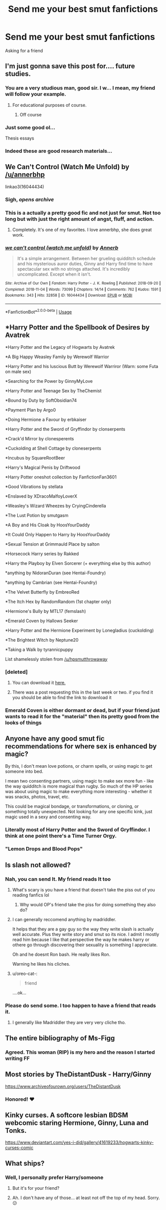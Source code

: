 #+TITLE: Send me your best smut fanfictions

* Send me your best smut fanfictions
:PROPERTIES:
:Score: 207
:DateUnix: 1570306210.0
:DateShort: 2019-Oct-05
:FlairText: Request
:END:
Asking for a friend


** I'm just gonna save this post for.... future studies.
:PROPERTIES:
:Author: Fallen_Liberator
:Score: 78
:DateUnix: 1570317921.0
:DateShort: 2019-Oct-06
:END:

*** You are a very studious man, good sir. I w... I mean, my friend will follow your example.
:PROPERTIES:
:Score: 51
:DateUnix: 1570319701.0
:DateShort: 2019-Oct-06
:END:

**** For educational purposes of course.
:PROPERTIES:
:Author: Fallen_Liberator
:Score: 25
:DateUnix: 1570323446.0
:DateShort: 2019-Oct-06
:END:

***** Off course
:PROPERTIES:
:Author: KingPyroMage
:Score: 13
:DateUnix: 1570336761.0
:DateShort: 2019-Oct-06
:END:


*** Just some good ol...

Thesis essays
:PROPERTIES:
:Author: Ideatron
:Score: 1
:DateUnix: 1582450884.0
:DateShort: 2020-Feb-23
:END:


*** Indeed these are good research materials...
:PROPERTIES:
:Author: KuroNyaan
:Score: 1
:DateUnix: 1570350672.0
:DateShort: 2019-Oct-06
:END:


** We Can't Control (Watch Me Unfold) by [[/u/annerbhp]]

linkao3(16044434)
:PROPERTIES:
:Author: Not_Steve
:Score: 21
:DateUnix: 1570315465.0
:DateShort: 2019-Oct-06
:END:

*** Sigh, /opens archive/
:PROPERTIES:
:Author: Euphanistic
:Score: 10
:DateUnix: 1570321470.0
:DateShort: 2019-Oct-06
:END:


*** This is a actually a pretty good fic and not just for smut. Not too long but with just the right amount of angst, fluff, and action.
:PROPERTIES:
:Author: blazebomb
:Score: 8
:DateUnix: 1570562190.0
:DateShort: 2019-Oct-08
:END:

**** Completely. It's one of my favorites. I love annerbhp, she does great work.
:PROPERTIES:
:Author: Not_Steve
:Score: 4
:DateUnix: 1570566537.0
:DateShort: 2019-Oct-08
:END:


*** [[https://archiveofourown.org/works/16044434][*/we can't control (watch me unfold)/*]] by [[https://www.archiveofourown.org/users/Annerb/pseuds/Annerb][/Annerb/]]

#+begin_quote
  It's a simple arrangement. Between her grueling quidditch schedule and his mysterious auror duties, Ginny and Harry find time to have spectacular sex with no strings attached. It's incredibly uncomplicated. Except when it isn't.
#+end_quote

^{/Site/:} ^{Archive} ^{of} ^{Our} ^{Own} ^{*|*} ^{/Fandom/:} ^{Harry} ^{Potter} ^{-} ^{J.} ^{K.} ^{Rowling} ^{*|*} ^{/Published/:} ^{2018-09-20} ^{*|*} ^{/Completed/:} ^{2018-11-04} ^{*|*} ^{/Words/:} ^{73099} ^{*|*} ^{/Chapters/:} ^{14/14} ^{*|*} ^{/Comments/:} ^{762} ^{*|*} ^{/Kudos/:} ^{1591} ^{*|*} ^{/Bookmarks/:} ^{343} ^{*|*} ^{/Hits/:} ^{32858} ^{*|*} ^{/ID/:} ^{16044434} ^{*|*} ^{/Download/:} ^{[[https://archiveofourown.org/downloads/16044434/we%20cant%20control%20watch%20me.epub?updated_at=1541359997][EPUB]]} ^{or} ^{[[https://archiveofourown.org/downloads/16044434/we%20cant%20control%20watch%20me.mobi?updated_at=1541359997][MOBI]]}

--------------

*FanfictionBot*^{2.0.0-beta} | [[https://github.com/tusing/reddit-ffn-bot/wiki/Usage][Usage]]
:PROPERTIES:
:Author: FanfictionBot
:Score: 5
:DateUnix: 1570315477.0
:DateShort: 2019-Oct-06
:END:


** *Harry Potter and the Spellbook of Desires by Avatrek

*Harry Potter and the Legacy of Hogwarts by Avatrek

*A Big Happy Weasley Family by Werewolf Warrior

*Harry Potter and his luscious Butt by Werewolf Warriror (Warn: some Futa on male sex)

*Searching for the Power by GinnyMyLove

*Harry Potter and Teenage Sex by TheChemist

*Bound by Duty by SoftObsidian74

*Payment Plan by Argo0

*Doing Hermione a Favour by erbkaiser

*Harry Potter and the Sword of Gryffindor by clonserpents

*Crack'd Mirror by clonesperents

*Cuckolding at Shell Cottage by cloneserpents

*Incubus by SquareRootBeer

*Harry's Magical Penis by Driftwood

*Harry Potter oneshot collection by FanfictionFan3601

*Good Vibrations by stellata

*Enslaved by XDracoMalfoyLoverX

*Weasley's Wizard Wheezes by CryingCinderella

*The Lust Potion by smutgasm

*A Boy and His Cloak by HoosYourDaddy

*It Could Only Happen to Harry by HoosYourDaddy

*Sexual Tension at Grimmauld Place by salton

*Horsecock Harry series by Rakked

*Harry the Playboy by Elven Sorcerer (+ everything else by this author)

*anything by NidoranDuran (see Hentai-Foundry)

*anything by Cambrian (see Hentai-Foundry)

*The Velvet Butterfly by EmbreoRed

*The Itch Hex by RandomRandom (1st chapter only)

*Hermione's Bully by MTL17 (femslash)

*Emerald Coven by Hallows Seeker

*Harry Potter and the Hermione Experiment by Lonegladius (cuckolding)

*The Brightest Witch by Neptune20

*Taking a Walk by tyrannicpuppy

List shamelessly stolen from [[/u/hpsmutthrowaway]]
:PROPERTIES:
:Author: wandererchronicles
:Score: 37
:DateUnix: 1570320900.0
:DateShort: 2019-Oct-06
:END:

*** [deleted]
:PROPERTIES:
:Score: 9
:DateUnix: 1570323178.0
:DateShort: 2019-Oct-06
:END:

**** You can download it [[http://ff2ebook.com/archive.php?search=Blakemd&sort=author][here.]]
:PROPERTIES:
:Author: rohan62442
:Score: 12
:DateUnix: 1570343089.0
:DateShort: 2019-Oct-06
:END:


**** There was a post requesting this in the last week or two. if you find it you should be able to find the link to download it
:PROPERTIES:
:Author: Freshenstein
:Score: 7
:DateUnix: 1570331472.0
:DateShort: 2019-Oct-06
:END:


*** Emerald Coven is either dormant or dead, but if your friend just wants to read it for the "material" then its pretty good from the looks of things
:PROPERTIES:
:Author: GriffonicTobias
:Score: 4
:DateUnix: 1570331750.0
:DateShort: 2019-Oct-06
:END:


** Anyone have any good smut fic recommendations for where sex is enhanced by magic?

By this, I don't mean love potions, or charm spells, or using magic to get someone into bed.

I mean two consenting partners, using magic to make sex more fun - like the way quidditch is more magical than rugby. So much of the HP series was about using magic to make everything more interesting - whether it was snacks, photos, travel, etc.

This could be magical bondage, or transformations, or cloning, or something totally unexpected. Not looking for any one specific kink, just magic used in a sexy and consenting way.
:PROPERTIES:
:Author: Yossarian_Ivysaur
:Score: 14
:DateUnix: 1570344557.0
:DateShort: 2019-Oct-06
:END:

*** Literally most of Harry Potter and the Sword of Gryffindor. I think at one point there's a Time Turner Orgy.
:PROPERTIES:
:Author: GriffonicTobias
:Score: 5
:DateUnix: 1571310683.0
:DateShort: 2019-Oct-17
:END:


*** "Lemon Drops and Blood Pops"
:PROPERTIES:
:Author: BookAddiction1
:Score: 1
:DateUnix: 1570482655.0
:DateShort: 2019-Oct-08
:END:


** Is slash not allowed?
:PROPERTIES:
:Author: Queercrimsonindig
:Score: 13
:DateUnix: 1570309275.0
:DateShort: 2019-Oct-06
:END:

*** Nah, you can send It. My friend reads It too
:PROPERTIES:
:Score: 42
:DateUnix: 1570309383.0
:DateShort: 2019-Oct-06
:END:

**** What's scary is you have a friend that doesn't take the piss out of you reading fanfics lol
:PROPERTIES:
:Author: RavenclawHufflepuff
:Score: 46
:DateUnix: 1570312321.0
:DateShort: 2019-Oct-06
:END:

***** Why would OP's friend take the piss for doing something they also do?
:PROPERTIES:
:Author: InterminableSnowman
:Score: 31
:DateUnix: 1570315527.0
:DateShort: 2019-Oct-06
:END:


**** I can generally reccomend anything by madriddler.

It helps that they are a gay guy so the way they write slash is actually well accurate. Plus they write story and smut so its nice. I admit I mostly read him because I like that perspective the way he makes harry or othere go through discovering their sexuality is something I appreciate.

Oh and he doesnt Ron bash. He really likes Ron.

Warning he likes his cliches.
:PROPERTIES:
:Author: Queercrimsonindig
:Score: 4
:DateUnix: 1570381501.0
:DateShort: 2019-Oct-06
:END:


**** u/oreo-cat-:
#+begin_quote
  friend
#+end_quote

....ok...
:PROPERTIES:
:Author: oreo-cat-
:Score: 8
:DateUnix: 1570338924.0
:DateShort: 2019-Oct-06
:END:


*** Please do send some. I too happen to have a friend that reads it.
:PROPERTIES:
:Author: chaossature
:Score: 2
:DateUnix: 1570357485.0
:DateShort: 2019-Oct-06
:END:

**** I generally like Madriddler they are very very cliche tho.
:PROPERTIES:
:Author: Queercrimsonindig
:Score: 2
:DateUnix: 1570381538.0
:DateShort: 2019-Oct-06
:END:


** The entire bibliography of Ms-Figg
:PROPERTIES:
:Author: athena475
:Score: 9
:DateUnix: 1570393592.0
:DateShort: 2019-Oct-06
:END:

*** Agreed. This woman (RIP) is my hero and the reason I started writing FF
:PROPERTIES:
:Author: AditheGryff
:Score: 1
:DateUnix: 1579406164.0
:DateShort: 2020-Jan-19
:END:


** Most stories by TheDistantDusk - Harry/Ginny

[[https://www.archiveofourown.org/users/TheDistantDusk]]
:PROPERTIES:
:Author: FloreatCastellum
:Score: 13
:DateUnix: 1570314178.0
:DateShort: 2019-Oct-06
:END:

*** Honored! ❤️
:PROPERTIES:
:Author: thedistantdusk
:Score: 4
:DateUnix: 1570401363.0
:DateShort: 2019-Oct-07
:END:


** Kinky curses. A softcore lesbian BDSM webcomic staring Hermione, Ginny, Luna and Tonks.

[[https://www.deviantart.com/yes-i-did/gallery/41619233/hogwarts-kinky-curses-comic]]
:PROPERTIES:
:Author: Foxx1019
:Score: 5
:DateUnix: 1570324696.0
:DateShort: 2019-Oct-06
:END:


** What ships?
:PROPERTIES:
:Author: ArtOfOdd
:Score: 5
:DateUnix: 1570311040.0
:DateShort: 2019-Oct-06
:END:

*** Well, I personally prefer Harry/someone
:PROPERTIES:
:Score: 13
:DateUnix: 1570312171.0
:DateShort: 2019-Oct-06
:END:

**** But it's for your friend?
:PROPERTIES:
:Author: Tiiber
:Score: 58
:DateUnix: 1570316485.0
:DateShort: 2019-Oct-06
:END:


**** Ah. I don't have any of those... at least not off the top of my head. Sorry. 😕
:PROPERTIES:
:Author: ArtOfOdd
:Score: 5
:DateUnix: 1570313396.0
:DateShort: 2019-Oct-06
:END:


*** Yes.
:PROPERTIES:
:Author: MrBlack103
:Score: 6
:DateUnix: 1570312162.0
:DateShort: 2019-Oct-06
:END:


** /The Power of Seven/ by VelvetInferno on Ao3
:PROPERTIES:
:Author: rohan62442
:Score: 5
:DateUnix: 1570343314.0
:DateShort: 2019-Oct-06
:END:

*** Linkao3(The Power of Seven by VelvetInferno)
:PROPERTIES:
:Author: Tokimi-
:Score: 2
:DateUnix: 1570345517.0
:DateShort: 2019-Oct-06
:END:

**** [[https://archiveofourown.org/works/14253384][*/The Power of Seven/*]] by [[https://www.archiveofourown.org/users/VelvetInferno/pseuds/VelvetInferno][/VelvetInferno/]]

#+begin_quote
  Harry realizes that he's a horcrux a year early. Desperate to help her best friend, Hermione discovers a ritual that can save him. The problem? Harry needs to have sex with and bond with seven witches.
#+end_quote

^{/Site/:} ^{Archive} ^{of} ^{Our} ^{Own} ^{*|*} ^{/Fandom/:} ^{Harry} ^{Potter} ^{-} ^{J.} ^{K.} ^{Rowling} ^{*|*} ^{/Published/:} ^{2018-04-08} ^{*|*} ^{/Updated/:} ^{2019-10-05} ^{*|*} ^{/Words/:} ^{147323} ^{*|*} ^{/Chapters/:} ^{42/?} ^{*|*} ^{/Comments/:} ^{1160} ^{*|*} ^{/Kudos/:} ^{1940} ^{*|*} ^{/Bookmarks/:} ^{460} ^{*|*} ^{/Hits/:} ^{189212} ^{*|*} ^{/ID/:} ^{14253384} ^{*|*} ^{/Download/:} ^{[[https://archiveofourown.org/downloads/14253384/The%20Power%20of%20Seven.epub?updated_at=1570314468][EPUB]]} ^{or} ^{[[https://archiveofourown.org/downloads/14253384/The%20Power%20of%20Seven.mobi?updated_at=1570314468][MOBI]]}

--------------

*FanfictionBot*^{2.0.0-beta} | [[https://github.com/tusing/reddit-ffn-bot/wiki/Usage][Usage]]
:PROPERTIES:
:Author: FanfictionBot
:Score: 2
:DateUnix: 1570345541.0
:DateShort: 2019-Oct-06
:END:

***** Sounds like the anime /Conception/.
:PROPERTIES:
:Author: 7ootles
:Score: 1
:DateUnix: 1570352310.0
:DateShort: 2019-Oct-06
:END:


** The Secret is A Harry/Hermione one I liked. Not really a Harry/other reader unless it's slash, so I'll keep looking through my favorited stories. 😁

[[https://m.fanfiction.net/s/12285358/1/]]
:PROPERTIES:
:Author: lsue131
:Score: 6
:DateUnix: 1570318003.0
:DateShort: 2019-Oct-06
:END:

*** Another Harry/Hermione... A Toy and a Friend

[[https://m.fanfiction.net/s/7326835/1/]]
:PROPERTIES:
:Author: lsue131
:Score: 5
:DateUnix: 1570319920.0
:DateShort: 2019-Oct-06
:END:


*** If you're willing to try something other than Harry... Hermione/Draco/Lucius/Severus: Quartet

[[https://m.fanfiction.net/s/12352994/1/]]
:PROPERTIES:
:Author: lsue131
:Score: 3
:DateUnix: 1570320023.0
:DateShort: 2019-Oct-06
:END:


** linkffn(13084626) hermione, daphne, susan, fleur, pick your scenes and skim through the pairings you don't enjoy
:PROPERTIES:
:Author: Dutchy-jin
:Score: 5
:DateUnix: 1570323366.0
:DateShort: 2019-Oct-06
:END:

*** [[https://www.fanfiction.net/s/13084626/1/][*/Dark Discoveries/*]] by [[https://www.fanfiction.net/u/7213865/aTasteOfDarkness][/aTasteOfDarkness/]]

#+begin_quote
  Ignored by his friends, humiliated by the ministry, hated by the public, and hunted by his enemies... Suffering under a weight that threatened to shatter him, the mind arts finally gave him a tool to strike back to the world. And he was going to use it, no matter the consequences. (Harry X Multi, Lemons)
#+end_quote

^{/Site/:} ^{fanfiction.net} ^{*|*} ^{/Category/:} ^{Harry} ^{Potter} ^{*|*} ^{/Rated/:} ^{Fiction} ^{M} ^{*|*} ^{/Chapters/:} ^{25} ^{*|*} ^{/Words/:} ^{85,781} ^{*|*} ^{/Reviews/:} ^{624} ^{*|*} ^{/Favs/:} ^{3,013} ^{*|*} ^{/Follows/:} ^{3,972} ^{*|*} ^{/Updated/:} ^{10/2} ^{*|*} ^{/Published/:} ^{10/5/2018} ^{*|*} ^{/id/:} ^{13084626} ^{*|*} ^{/Language/:} ^{English} ^{*|*} ^{/Characters/:} ^{Harry} ^{P.,} ^{Hermione} ^{G.,} ^{Fleur} ^{D.,} ^{Daphne} ^{G.} ^{*|*} ^{/Download/:} ^{[[http://www.ff2ebook.com/old/ffn-bot/index.php?id=13084626&source=ff&filetype=epub][EPUB]]} ^{or} ^{[[http://www.ff2ebook.com/old/ffn-bot/index.php?id=13084626&source=ff&filetype=mobi][MOBI]]}

--------------

*FanfictionBot*^{2.0.0-beta} | [[https://github.com/tusing/reddit-ffn-bot/wiki/Usage][Usage]]
:PROPERTIES:
:Author: FanfictionBot
:Score: 4
:DateUnix: 1570323382.0
:DateShort: 2019-Oct-06
:END:

**** This one had been interesting.... Research
:PROPERTIES:
:Author: ePICFAeYL
:Score: 4
:DateUnix: 1570379118.0
:DateShort: 2019-Oct-06
:END:


** Dark discoveries by atasteofdarkness(all their other fics are good but that's the hp one)
:PROPERTIES:
:Author: hail_fire27
:Score: 3
:DateUnix: 1570337954.0
:DateShort: 2019-Oct-06
:END:


** Story: The Dark Lord's Lover [[https://www.fanfiction.net/s/7033174]]

Story: The Secret Fetishes of Bellatrix Lestrange [[https://www.fanfiction.net/s/3118340]]
:PROPERTIES:
:Author: LucretiaLabelle
:Score: 3
:DateUnix: 1570351095.0
:DateShort: 2019-Oct-06
:END:


** linkffn(11082208)
:PROPERTIES:
:Author: Englishhedgehog13
:Score: 8
:DateUnix: 1570312607.0
:DateShort: 2019-Oct-06
:END:

*** [[https://www.fanfiction.net/s/11082208/1/][*/Payment Plan/*]] by [[https://www.fanfiction.net/u/3399412/Argo0][/Argo0/]]

#+begin_quote
  Ron's debts are piling up and now there's only one way to fix this problem. Fortunately for Hermione, it's a price she is more than willing to pay. Harry/Hermione, Harry/Rose, Harry/Hermione/Rose. Includes character bashing (Ron) and lemons.
#+end_quote

^{/Site/:} ^{fanfiction.net} ^{*|*} ^{/Category/:} ^{Harry} ^{Potter} ^{*|*} ^{/Rated/:} ^{Fiction} ^{M} ^{*|*} ^{/Chapters/:} ^{4} ^{*|*} ^{/Words/:} ^{23,551} ^{*|*} ^{/Reviews/:} ^{282} ^{*|*} ^{/Favs/:} ^{2,888} ^{*|*} ^{/Follows/:} ^{1,702} ^{*|*} ^{/Updated/:} ^{7/13/2015} ^{*|*} ^{/Published/:} ^{2/28/2015} ^{*|*} ^{/Status/:} ^{Complete} ^{*|*} ^{/id/:} ^{11082208} ^{*|*} ^{/Language/:} ^{English} ^{*|*} ^{/Genre/:} ^{Drama} ^{*|*} ^{/Characters/:} ^{Harry} ^{P.,} ^{Ron} ^{W.,} ^{Hermione} ^{G.,} ^{Rose} ^{W.} ^{*|*} ^{/Download/:} ^{[[http://www.ff2ebook.com/old/ffn-bot/index.php?id=11082208&source=ff&filetype=epub][EPUB]]} ^{or} ^{[[http://www.ff2ebook.com/old/ffn-bot/index.php?id=11082208&source=ff&filetype=mobi][MOBI]]}

--------------

*FanfictionBot*^{2.0.0-beta} | [[https://github.com/tusing/reddit-ffn-bot/wiki/Usage][Usage]]
:PROPERTIES:
:Author: FanfictionBot
:Score: 2
:DateUnix: 1570312624.0
:DateShort: 2019-Oct-06
:END:


** Logos by Kelly Chambliss
:PROPERTIES:
:Author: Fallstar
:Score: 2
:DateUnix: 1570329215.0
:DateShort: 2019-Oct-06
:END:


** you should probably mark this as NSFW
:PROPERTIES:
:Author: g4rretc
:Score: 5
:DateUnix: 1570354998.0
:DateShort: 2019-Oct-06
:END:


** Author ArtsyDeath on ao3 has awesome femharry smut
:PROPERTIES:
:Author: raapster
:Score: 2
:DateUnix: 1570320992.0
:DateShort: 2019-Oct-06
:END:


** linkao3(15172673)
:PROPERTIES:
:Author: bakecookaddict
:Score: 0
:DateUnix: 1570317295.0
:DateShort: 2019-Oct-06
:END:

*** [[https://archiveofourown.org/works/15172673][*/Every Day, a Little Death/*]] by [[https://www.archiveofourown.org/users/LovesBitca8/pseuds/LovesBitca8][/LovesBitca8/]]

#+begin_quote
  It has become common knowledge that Hermione Granger cannot have an orgasm. Many have tried, none have succeeded. Can Draco Malfoy offer his assistance? // 8th Year AU - WIP
#+end_quote

^{/Site/:} ^{Archive} ^{of} ^{Our} ^{Own} ^{*|*} ^{/Fandom/:} ^{Harry} ^{Potter} ^{-} ^{J.} ^{K.} ^{Rowling} ^{*|*} ^{/Published/:} ^{2018-07-05} ^{*|*} ^{/Completed/:} ^{2019-01-26} ^{*|*} ^{/Words/:} ^{67132} ^{*|*} ^{/Chapters/:} ^{11/11} ^{*|*} ^{/Comments/:} ^{776} ^{*|*} ^{/Kudos/:} ^{2448} ^{*|*} ^{/Bookmarks/:} ^{461} ^{*|*} ^{/Hits/:} ^{52062} ^{*|*} ^{/ID/:} ^{15172673} ^{*|*} ^{/Download/:} ^{[[https://archiveofourown.org/downloads/15172673/Every%20Day%20a%20Little%20Death.epub?updated_at=1551627445][EPUB]]} ^{or} ^{[[https://archiveofourown.org/downloads/15172673/Every%20Day%20a%20Little%20Death.mobi?updated_at=1551627445][MOBI]]}

--------------

*FanfictionBot*^{2.0.0-beta} | [[https://github.com/tusing/reddit-ffn-bot/wiki/Usage][Usage]]
:PROPERTIES:
:Author: FanfictionBot
:Score: 4
:DateUnix: 1570317315.0
:DateShort: 2019-Oct-06
:END:


** For PWP, mostly male power fantasy, there's Cambrian and NidoranDuran on Hentai Foundry, and Sasharyder on Ao3.
:PROPERTIES:
:Author: c0smicmuffin
:Score: 1
:DateUnix: 1570328788.0
:DateShort: 2019-Oct-06
:END:


** Does anyone happen to have the extended version of That Boy is Trouble by Andrew Joshua Talon?
:PROPERTIES:
:Author: LoneWolfSHYBOY
:Score: 1
:DateUnix: 1570361843.0
:DateShort: 2019-Oct-06
:END:

*** Taken down I believe
:PROPERTIES:
:Author: Putin_daddy
:Score: 1
:DateUnix: 1570393164.0
:DateShort: 2019-Oct-06
:END:


** If you like Dark linkffn([[https://www.fanfiction.net/s/13480870/1/Death-Eater-Chronicles]])
:PROPERTIES:
:Author: AditheGryff
:Score: 1
:DateUnix: 1579406235.0
:DateShort: 2020-Jan-19
:END:


** Everything by [[https://archiveofourown.org/users/red_jacobson/pseuds/red_jacobson][red_jacobson]] .
:PROPERTIES:
:Author: DarkNe7
:Score: 1
:DateUnix: 1585069068.0
:DateShort: 2020-Mar-24
:END:


** Linkffn(Hogwarts: A Hedonistic History)
:PROPERTIES:
:Author: Power-of-Erised
:Score: 1
:DateUnix: 1570319133.0
:DateShort: 2019-Oct-06
:END:

*** [[https://www.fanfiction.net/s/4652502/1/][*/Hogwarts: A Hedonistic History/*]] by [[https://www.fanfiction.net/u/1568636/dracosoftie][/dracosoftie/]]

#+begin_quote
  Harry and Draco write their own version of Hogwarts: A History, detailing their quest to christen as many rooms in the castle as possible. A silly, smutty slash adventure. Warnings for slash, explicit sexual content and language. H/D multiple pairings
#+end_quote

^{/Site/:} ^{fanfiction.net} ^{*|*} ^{/Category/:} ^{Harry} ^{Potter} ^{*|*} ^{/Rated/:} ^{Fiction} ^{M} ^{*|*} ^{/Chapters/:} ^{18} ^{*|*} ^{/Words/:} ^{58,703} ^{*|*} ^{/Reviews/:} ^{503} ^{*|*} ^{/Favs/:} ^{722} ^{*|*} ^{/Follows/:} ^{270} ^{*|*} ^{/Updated/:} ^{8/4/2009} ^{*|*} ^{/Published/:} ^{11/12/2008} ^{*|*} ^{/Status/:} ^{Complete} ^{*|*} ^{/id/:} ^{4652502} ^{*|*} ^{/Language/:} ^{English} ^{*|*} ^{/Genre/:} ^{Humor} ^{*|*} ^{/Characters/:} ^{Harry} ^{P.,} ^{Draco} ^{M.} ^{*|*} ^{/Download/:} ^{[[http://www.ff2ebook.com/old/ffn-bot/index.php?id=4652502&source=ff&filetype=epub][EPUB]]} ^{or} ^{[[http://www.ff2ebook.com/old/ffn-bot/index.php?id=4652502&source=ff&filetype=mobi][MOBI]]}

--------------

*FanfictionBot*^{2.0.0-beta} | [[https://github.com/tusing/reddit-ffn-bot/wiki/Usage][Usage]]
:PROPERTIES:
:Author: FanfictionBot
:Score: 0
:DateUnix: 1570319145.0
:DateShort: 2019-Oct-06
:END:


** Creating Your Happy Memory by lightofdaye - Harry/Daphne/Pansy [[https://archiveofourown.org/works/3585918]]

linkao3(3585918)

And I Walk from My Machine by tamlane - Percy/Astoria [[https://archiveofourown.org/works/2031420]]

Linkao3(2031420)

The Finer Things by torino10154,Willing_Whispers -Draco/Lily [[https://archiveofourown.org/works/1168642]]

linkao3(1168642)

Not Necessarily a Girl's Best Friend by tamlane -Draco/Lily [[https://archiveofourown.org/works/2239092]]

linkao3(2239092)
:PROPERTIES:
:Author: Gin_DxD
:Score: 1
:DateUnix: 1570321331.0
:DateShort: 2019-Oct-06
:END:


** Look at the "Harry Potter Sins" series on ao3 by "TheOriginalSinner888"
:PROPERTIES:
:Author: inside_a_mind
:Score: 1
:DateUnix: 1570350032.0
:DateShort: 2019-Oct-06
:END:


** !remindme 7 hours
:PROPERTIES:
:Author: Bejalox
:Score: 0
:DateUnix: 1570350844.0
:DateShort: 2019-Oct-06
:END:

*** I will be messaging you on [[http://www.wolframalpha.com/input/?i=2019-10-06%2015:34:04%20UTC%20To%20Local%20Time][*2019-10-06 15:34:04 UTC*]] to remind you of [[https://np.reddit.com/r/HPfanfiction/comments/ddskkk/send_me_your_best_smut_fanfictions/f2puvm5/][*this link*]]

[[https://np.reddit.com/message/compose/?to=RemindMeBot&subject=Reminder&message=%5Bhttps%3A%2F%2Fwww.reddit.com%2Fr%2FHPfanfiction%2Fcomments%2Fddskkk%2Fsend_me_your_best_smut_fanfictions%2Ff2puvm5%2F%5D%0A%0ARemindMe%21%202019-10-06%2015%3A34%3A04%20UTC][*CLICK THIS LINK*]] to send a PM to also be reminded and to reduce spam.

^{Parent commenter can} [[https://np.reddit.com/message/compose/?to=RemindMeBot&subject=Delete%20Comment&message=Delete%21%20ddskkk][^{delete this message to hide from others.}]]

--------------

[[https://np.reddit.com/r/RemindMeBot/comments/c5l9ie/remindmebot_info_v20/][^{Info}]]

[[https://np.reddit.com/message/compose/?to=RemindMeBot&subject=Reminder&message=%5BLink%20or%20message%20inside%20square%20brackets%5D%0A%0ARemindMe%21%20Time%20period%20here][^{Custom}]]
[[https://np.reddit.com/message/compose/?to=RemindMeBot&subject=List%20Of%20Reminders&message=MyReminders%21][^{Your Reminders}]]
[[https://np.reddit.com/message/compose/?to=Watchful1&subject=RemindMeBot%20Feedback][^{Feedback}]]
:PROPERTIES:
:Author: RemindMeBot
:Score: 1
:DateUnix: 1570369244.0
:DateShort: 2019-Oct-06
:END:
